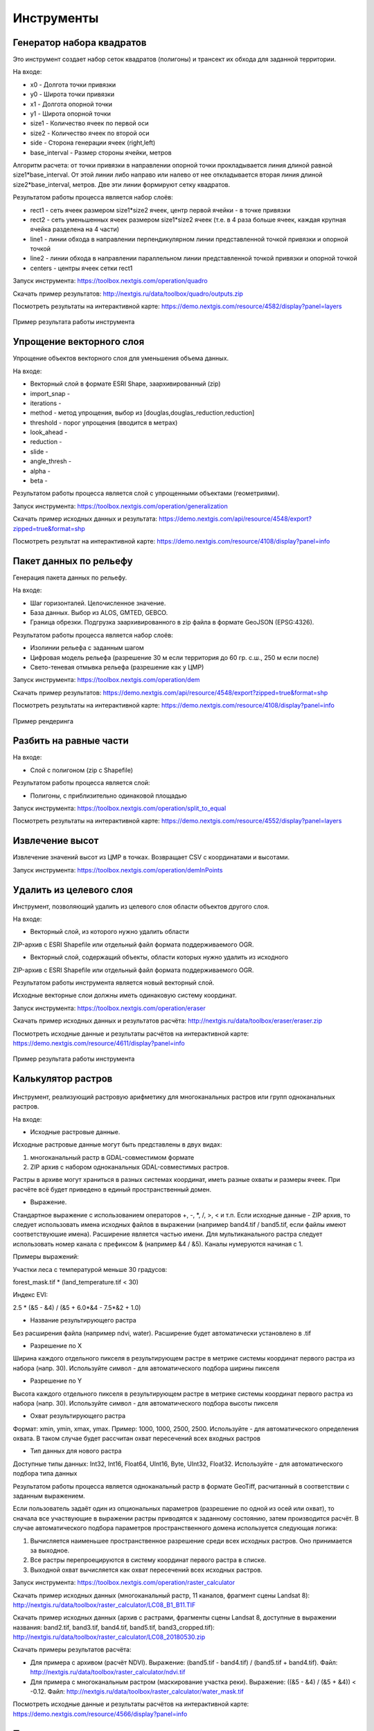 .. sectionauthor:: Maxim Dubinin <maxim.dubinin@nextgis.com>
.. NextGIS Toolbox TOC

.. _toolbox_intro:

Инструменты
===========


.. _toolbox_quadro:

Генератор набора квадратов
--------------------------

Это инструмент cоздает набор сеток квадратов (полигоны) и трансект их обхода для заданной территории.

На входе:

* x0 - Долгота точки привязки
* y0 - Широта точки привязки
* x1 - Долгота опорной точки
* y1 - Широта опорной точки
* size1 - Количество ячеек по первой оси
* size2 - Количество ячеек по второй оси
* side - Сторона генерации ячеек (right,left)
* base_interval - Размер стороны ячейки, метров

Алгоритм расчета: от точки привязки в направлении опорной точки прокладывается линия длиной равной size1*base_interval. От этой линии либо направо или налево от нее откладывается вторая линия длиной size2*base_interval, метров. Две эти линии формируют сетку квадратов.

Результатом работы процесса является набор слоёв:

* rect1 - сеть ячеек размером size1*size2 ячеек, центр первой ячейки - в точке привязки
* rect2 - сеть уменьшенных ячеек размером size1*size2 ячеек (т.е. в 4 раза больше ячеек, каждая крупная ячейка разделена на 4 части)
* line1 - линии обхода в направлении перпендикулярном линии представленной точкой привязки и опорной точкой
* line2 - линии обхода в направлении параллельном линии представленной точкой привязки и опорной точкой
* centers - центры ячеек сетки rect1

Запуск инструмента: https://toolbox.nextgis.com/operation/quadro

Скачать пример результатов: http://nextgis.ru/data/toolbox/quadro/outputs.zip

Посмотреть результаты на интерактивной карте: https://demo.nextgis.com/resource/4582/display?panel=layers

.. figure:: _static/quadro.png
   :align: center
   :width: 16cm
   
   Пример результата работы инструмента 


.. _toolbox_generalization:

Упрощение векторного слоя
-------------------------

Упрощение объектов векторного слоя для уменьшения объема данных.

На входе:

* Векторный слой в формате ESRI Shape, заархивированный (zip)
* import_snap - 
* iterations - 
* method - метод упрощения, выбор из [douglas,douglas_reduction,reduction]
* threshold - порог упрощения (вводится в метрах)
* look_ahead - 
* reduction - 
* slide - 
* angle_thresh - 
* alpha - 
* beta - 

Результатом работы процесса является слой с упрощенными объектами (геометриями).

Запуск инструмента: https://toolbox.nextgis.com/operation/generalization

Скачать пример исходных данных и результата: https://demo.nextgis.com/api/resource/4548/export?zipped=true&format=shp

Посмотреть результат на интерактивной карте: https://demo.nextgis.com/resource/4108/display?panel=info

.. _toolbox_dem:

Пакет данных по рельефу
-----------------------
  
Генерация пакета данных по рельефу.

На входе:

* Шаг горизонталей. Целочисленное значение.
* База данных. Выбор из ALOS, GMTED, GEBCO.
* Граница обрезки. Подгрузка заархивированного в zip файла в формате GeoJSON (EPSG:4326).

Результатом работы процесса является набор слоёв:

* Изолинии рельефа с заданным шагом
* Цифровая модель рельефа (разрешение 30 м если территория до 60 гр. с.ш., 250 м если после)
* Свето-теневая отмывка рельефа (разрешение как у ЦМР)

Запуск инструмента: https://toolbox.nextgis.com/operation/dem

Скачать пример результатов: https://demo.nextgis.com/api/resource/4548/export?zipped=true&format=shp

Посмотреть результаты на интерактивной карте: https://demo.nextgis.com/resource/4108/display?panel=info

.. figure:: _static/isolines_sample.png
   :align: center
   :width: 16cm
   
   Пример рендеринга 

.. _toolbox_launch_conditions:


.. _toolbox_split_to_equal:

Разбить на равные части
-----------------------

На входе:

* Слой с полигоном (zip c Shapefile)

Результатом работы процесса является слой:

* Полигоны, с приблизительно одинаковой площадью

Запуск инструмента: https://toolbox.nextgis.com/operation/split_to_equal

Посмотреть результаты на интерактивной карте: https://demo.nextgis.com/resource/4552/display?panel=layers


Извлечение высот
----------------

Извлечение значений высот из ЦМР в точках. Возвращает CSV с координатами и высотами.

Запуск инструмента: https://toolbox.nextgis.com/operation/demInPoints


.. _toolbox_eraser:

Удалить из целевого слоя
-----------------------   

   
Инструмент, позволяющий удалить из целевого слоя области объектов другого слоя.

На входе:

* Векторный слой, из которого нужно удалить области

ZIP-архив с ESRI Shapefile или отдельный файл формата поддерживаемого OGR.

* Векторный слой, содержащий объекты, области которых нужно удалить из исходного

ZIP-архив с ESRI Shapefile или отдельный файл формата поддерживаемого OGR.


Результатом работы инструмента является новый векторный слой.

Исходные векторные слои должны иметь одинаковую систему координат.

Запуск инструмента: https://toolbox.nextgis.com/operation/eraser

Скачать пример исходных данных и результатов расчёта: http://nextgis.ru/data/toolbox/eraser/eraser.zip

Посмотреть исходные данные и результаты расчётов на интерактивной карте: https://demo.nextgis.com/resource/4611/display?panel=info

.. figure:: _static/eraser.png
   :align: center
   :width: 16cm

   Пример результата работы инструмента



.. _toolbox_raster_calculator:

Калькулятор растров
-----------------------

.. figure:: _static/raster_calculator.png
   :align: center
   :width: 16cm
   
   
Инструмент, реализующий растровую арифметику для многоканальных растров или групп одноканальных растров.

На входе:

* Исходные растровые данные.

Исходные растровые данные могут быть представлены в двух видах:

1. многоканальный растр в GDAL-совместимом формате

2. ZIP архив с набором одноканальных GDAL-совместимых растров.

Растры в архиве могут храниться в разных системах координат, иметь разные охваты и размеры ячеек. При расчёте всё будет приведено в единый пространственный домен.

* Выражение.

Стандартное выражение с использованием операторов +, -, \*, /, >, < и т.п. Если исходные данные - ZIP архив, то следует использовать имена исходных файлов в выражении (например band4.tif / band5.tif, если файлы имеют соответствуюшие имена). Расширение является частью имени.
Для мультиканального растра следует использовать номер канала с префиксом & (например &4 / &5). Каналы нумеруются начиная с 1.

Примеры выражений:

Участки леса с температурой меньше 30 градусов:

forest_mask.tif * (land_temperature.tif < 30)


Индекс EVI:

2.5 * (&5 - &4) / (&5 + 6.0*&4 - 7.5*&2 + 1.0)


* Название результирующего растра

Без расширения файла (например ndvi, water). Расширение будет автоматически установлено в .tif

* Разрешение по X

Ширина каждого отдельного пикселя в результирующем растре в метрике системы координат первого растра из набора (напр. 30). Используйте символ - для автоматического подбора ширины пикселя

* Разрешение по Y

Высота каждого отдельного пикселя в результирующем растре в метрике системы координат первого растра из набора (напр. 30). Используйте символ - для автоматического подбора высоты пикселя

* Охват результирующего растра

Формат: xmin, ymin, xmax, ymax. Пример: 1000, 1000, 2500, 2500. Используйте - для автоматического определения охвата. В таком случае будет рассчитан охват пересечений всех входных растров

* Тип данных для нового растра

Доступные типы данных: Int32, Int16, Float64, UInt16, Byte, UInt32, Float32. Используйте - для автоматического подбора типа данных

Результатом работы процесса является одноканальный растр в формате GeoTiff, расчитанный в соответствии с заданным выражением.

Если пользователь задаёт один из опциональных параметров (разрешение по одной из осей или охват), то сначала все участвующие в выражении растры приводятся к заданному состоянию, затем производится расчёт. В случае автоматического подбора параметров пространственного домена используется следующая логика:

1. Вычисляется наименьшее пространственное разрешение среди всех исходных растров. Оно принимается за выходное.

2. Все растры перепроецируются в систему координат первого растра в списке.

3. Выходной охват вычисляется как охват пересечений всех исходных растров.



Запуск инструмента: https://toolbox.nextgis.com/operation/raster_calculator

Скачать пример исходных данных (многоканальный растр, 11 каналов, фрагмент сцены Landsat 8): http://nextgis.ru/data/toolbox/raster_calculator/LC08_B1_B11.TIF

Скачать пример исходных данных (архив с растрами, фрагменты сцены Landsat 8, доступные в выражении названия: band2.tif, band3.tif, band4.tif, band5.tif, band3_cropped.tif): http://nextgis.ru/data/toolbox/raster_calculator/LC08_20180530.zip

Скачать примеры результатов расчёта:

* Для примера с архивом (расчёт NDVI). Выражение: (band5.tif - band4.tif) / (band5.tif + band4.tif). Файл: http://nextgis.ru/data/toolbox/raster_calculator/ndvi.tif

* Для примера с многоканальным растром (маскирование участка реки). Выражение: ((&5 - &4) / (&5 + &4)) < -0.12. Файл: http://nextgis.ru/data/toolbox/raster_calculator/water_mask.tif


Посмотреть исходные данные и результаты расчётов на интерактивной карте: https://demo.nextgis.com/resource/4566/display?panel=info


.. _toolbox_prepare_raster:

Подготовить растр
-----------------------
   
Инструмент, который осуществляет поканальную склейку набора одноканальных растров и обрезку склеенного растра по векторной маске.

На входе:

* Исходные растровые данные

Исходные растровые данные могут быть представлены в двух видах:

1. многоканальный растр в GDAL-совместимом формате

2. ZIP архив с набором одноканальных GDAL-совместимых растров.

* Векторный слой, используемый в качестве маски

ZIP-архив с ESRI Shapefile или отдельный файл формата поддерживаемого OGR.

* Значение "Нет данных"

Значение, которое будет помечено как Нет данных. Используйте символ - для использования значения по умолчанию

* Название результирующего растра

Без расширения файла (например ndvi, water). Расширение будет автоматически установлено в .tif


Если на входе архив с одноканальными растрами, инструмент сначала объединяет их в многоканальный растр. Порядок каналов определяется алфавитной сортировкой имён исходных растров в архиве.
Затем многоканальный растр (собранный из архива или поданный на вход сразу) обрезается по векторной маске.


Исходные растры и векторная маска могут быть в разных системах координат, перед началом обработки все данные приводятся в единый пространственный домен.


Запуск инструмента: https://toolbox.nextgis.com/operation/prepare_raster

Скачать пример исходных данных и результатов расчёта: http://nextgis.ru/data/toolbox/prepare_raster/prepare_raster.zip

Посмотреть исходные данные и результаты расчётов на интерактивной карте: https://demo.nextgis.com/resource/4595/display?panel=info

.. figure:: _static/prepare_raster.png
   :align: center
   :width: 16cm

   Пример результата работы инструмента


.. _toolbox_landsat_to_radiance:

Радиометрическая калибровка данных Landsat
-----------------------
   
Инструмент осуществляет пересчёт сырых данных Landsat в интенсивность излучения (ToA Radiance).

На входе:

* Исходные файл канала Landsat

Файл из оригинального архива данных Landsat уровня обработки L1. Имя может быть любым. Данные могут быть предварительно обрезаны и т.д.

* Номер канала

Номер канала, соответствующего загруженному файлу. Обычно число, для ETM+ может быть также 6_VCID_1 и 6_VCID_2

* Файл метаданных Landsat

Текстовый файл из оригинального архива данных Landsat. В зависимости от типа данных, это файл *MTL.txt или *.MTL.


На выходе:

* Интенсивность излучения соответствующего канала в формате GeoTIFF



Радиометрическая калибровка необходима для анализа временных рядов, расчёта производных продуктов (например, индексных изображений).

Поддерживаются данные:
* Landsat 8 (OLI, TIRS)
* Landsat 7 (ETM+)
* Landsat 5 (TM)
* Landsat 4 (TM)


Запуск инструмента: https://toolbox.nextgis.com/operation/landsat_to_radiance

Скачать пример исходных данных и результатов расчёта: http://nextgis.ru/data/toolbox/landsat_to_radiance/landsat_to_radiance.zip

.. _toolbox_landsat_to_reflectance:

Расчёт спектрального альбедо объектов по данным Landsat
-----------------------
   
Инструмент осуществляет пересчёт интенсивности излучения (ToA Radiance) данных Landsat в отражательную способность с возможностью применения атмосферной коррекции по методу DOS

На входе:

* Файл с интенсивностью излучения одного из каналов Landsat

Результат радиометрической калибовки исходных данных Landsat, например с помощью инструмента https://toolbox.nextgis.com/operation/landsat_to_radiance

* Номер канала

Номер канала, соответствующего загруженному файлу. Обычно число, для ETM+ может быть также 6_VCID_1 и 6_VCID_2

* Файл метаданных Landsat

Текстовый файл из оригинального архива данных Landsat. В зависимости от типа данных, это файл *MTL.txt или *.MTL.

* Тип результата обработки

0 для расчёта альбедо по умолчанию, 1 для применения атмосферной коррекции по методу DOS


На выходе:

* Спектральное альбедо соответствующего канала в формате GeoTIFF


Спектральное альбедо - основной тип информации, который следует использовать при анализе данных дистанционного зондирования. Он лучше всего подходит для анализа временных рядов. Возможность применения атмосферной коррекции также улучшает качество данных.

Поддерживаются данные:
* Landsat 8 (OLI, TIRS)
* Landsat 7 (ETM+)
* Landsat 5 (TM)
* Landsat 4 (TM)


Запуск инструмента: https://toolbox.nextgis.com/operation/landsat_to_reflectance

Скачать пример исходных данных и результатов расчёта: http://nextgis.ru/data/toolbox/landsat_to_radiance/landsat_to_reflectance.zip

.. _toolbox_ndi:

Расчёт нормализованного разностного индекса
-----------------------
   
Инструмент осуществляет расчёт нормализованного разностного индекса для двух любых входных изображений.

На входе:

* Растровое изображение - первый участник разностного индекса

Любой GDAL-совместимый растр

* Растровое изображение - второй участник разностного индекса

Любой GDAL-совместимый растр


На выходе:

* Растр с нормализованных разностным индексом в формате GeoTiff.


Расчёт осуществляется по формуле: (Первое изображение - Второе изображение) / (Первое изображение + Второе изображение). Значения пикселей результирующего растра находятся в диапазоне от -1 до 1
Перед расчётом оба изображения приводятся в единый пространственный домен. Используется проекция и пространственное разрешение первого растра.


Примеры распространенных нормализованных разностных индексов:

* NDVI - для оценки растительности (первый растр - съемка в ближнем инфракрасном диапазоне, второй - в красном диапазоне длин волн)  Для данных Landsat 8: 5 и 4 каналы.
* NDWI - для обнаружения водных объектов (первый растр - съемка в ближнем инфракрасном диапазоне, второй - в среднем инфракрасном диапазоне длин волн). Для данных Landsat 8: 5 и 6 каналы.
* NDSI - для оценки снежного покрова (первый растр - съёмка в зеленом диапазоне, второй - в среднем инфракрасном диапазоне длин волн). Для данных Landsat 8: 3 и 6 каналы.

Запуск инструмента: https://toolbox.nextgis.com/operation/ndi

Скачать пример исходных данных и результатов расчёта: http://nextgis.ru/data/toolbox/ndi/ndi.zip


.. _toolbox_generalization:

Генерализация
-----------------------
   
Инструмент упрощения геометрий векторных объектов (генерализация).

На входе:

* Исходные векторные данные
* Параметры алгоритма:
  - метод генерализации (один из: 'douglas', 'douglas_reduction', 'lang', 'reduction', 'reumann', 'boyle', 'sliding_averaging', 'distance_weighting', 'chaiken', 'hermite', 'snakes', 'displacement').
  - параметры, применяемые к методу.
  
